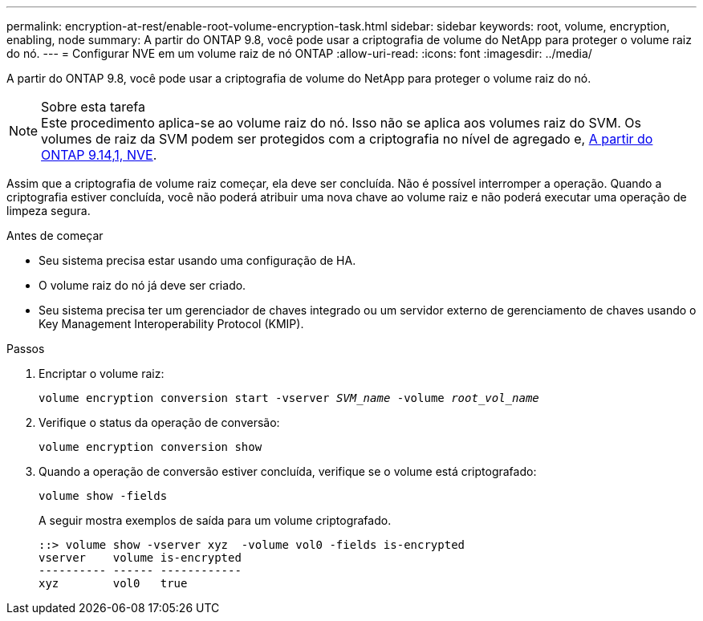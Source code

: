 ---
permalink: encryption-at-rest/enable-root-volume-encryption-task.html 
sidebar: sidebar 
keywords: root, volume, encryption, enabling, node 
summary: A partir do ONTAP 9.8, você pode usar a criptografia de volume do NetApp para proteger o volume raiz do nó. 
---
= Configurar NVE em um volume raiz de nó ONTAP
:allow-uri-read: 
:icons: font
:imagesdir: ../media/


[role="lead"]
A partir do ONTAP 9.8, você pode usar a criptografia de volume do NetApp para proteger o volume raiz do nó.

.Sobre esta tarefa

NOTE: Este procedimento aplica-se ao volume raiz do nó. Isso não se aplica aos volumes raiz do SVM. Os volumes de raiz da SVM podem ser protegidos com a criptografia no nível de agregado e, xref:configure-nve-svm-root-task.html[A partir do ONTAP 9.14,1, NVE].

Assim que a criptografia de volume raiz começar, ela deve ser concluída. Não é possível interromper a operação. Quando a criptografia estiver concluída, você não poderá atribuir uma nova chave ao volume raiz e não poderá executar uma operação de limpeza segura.

.Antes de começar
* Seu sistema precisa estar usando uma configuração de HA.
* O volume raiz do nó já deve ser criado.
* Seu sistema precisa ter um gerenciador de chaves integrado ou um servidor externo de gerenciamento de chaves usando o Key Management Interoperability Protocol (KMIP).


.Passos
. Encriptar o volume raiz:
+
`volume encryption conversion start -vserver _SVM_name_ -volume _root_vol_name_`

. Verifique o status da operação de conversão:
+
`volume encryption conversion show`

. Quando a operação de conversão estiver concluída, verifique se o volume está criptografado:
+
`volume show -fields`

+
A seguir mostra exemplos de saída para um volume criptografado.

+
[listing]
----
::> volume show -vserver xyz  -volume vol0 -fields is-encrypted
vserver    volume is-encrypted
---------- ------ ------------
xyz        vol0   true
----

